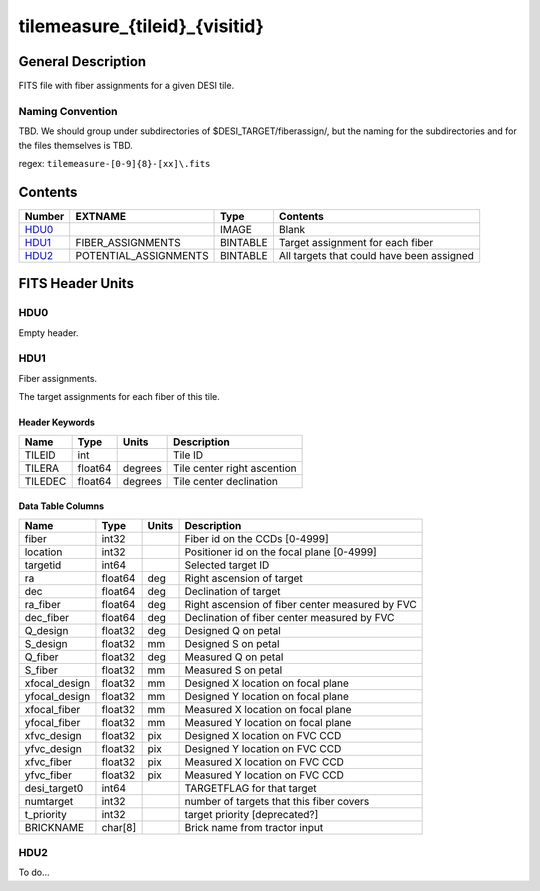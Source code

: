 ==============================
tilemeasure_{tileid}_{visitid}
==============================

General Description
===================

FITS file with fiber assignments for a given DESI tile.

Naming Convention
-----------------

TBD.  We should group under subdirectories of
$DESI_TARGET/fiberassign/, but the naming for the subdirectories and for the
files themselves is TBD.

regex: ``tilemeasure-[0-9]{8}-[xx]\.fits``

Contents
========

====== ===================== ======== ===================
Number EXTNAME               Type     Contents
====== ===================== ======== ===================
HDU0_                        IMAGE    Blank
HDU1_  FIBER_ASSIGNMENTS     BINTABLE Target assignment for each fiber
HDU2_  POTENTIAL_ASSIGNMENTS BINTABLE All targets that could have been assigned
====== ===================== ======== ===================


FITS Header Units
=================

HDU0
----

Empty header.

HDU1
----

Fiber assignments.

The target assignments for each fiber of this tile.

Header Keywords
~~~~~~~~~~~~~~~

============= ======== ========= ============================
Name          Type       Units    Description
============= ======== ========= ============================
TILEID        int                Tile ID
TILERA        float64   degrees  Tile center right ascention
TILEDEC       float64   degrees  Tile center declination
============= ======== ========= ============================


Data Table Columns
~~~~~~~~~~~~~~~~~~

============= ======= ======== ===================
Name          Type    Units    Description
============= ======= ======== ===================
fiber         int32            Fiber id on the CCDs [0-4999]
location      int32            Positioner id on the focal plane [0-4999]
targetid      int64            Selected target ID
ra            float64 deg      Right ascension of target
dec           float64 deg      Declination of target
ra_fiber      float64 deg      Right ascension of fiber center measured by FVC
dec_fiber     float64 deg      Declination of fiber center measured by FVC
Q_design      float32 deg      Designed Q on petal
S_design      float32 mm       Designed S on petal
Q_fiber       float32 deg      Measured Q on petal
S_fiber       float32 mm       Measured S on petal
xfocal_design float32 mm       Designed X location on focal plane
yfocal_design float32 mm       Designed Y location on focal plane
xfocal_fiber  float32 mm       Measured X location on focal plane
yfocal_fiber  float32 mm       Measured Y location on focal plane
xfvc_design   float32 pix      Designed X location on FVC CCD
yfvc_design   float32 pix      Designed Y location on FVC CCD
xfvc_fiber    float32 pix      Measured X location on FVC CCD
yfvc_fiber    float32 pix      Measured Y location on FVC CCD
desi_target0  int64            TARGETFLAG for that target
numtarget     int32            number of targets that this fiber covers
t_priority    int32            target priority [deprecated?]
BRICKNAME     char[8]          Brick name from tractor input
============= ======= ======== ===================

HDU2
----

To do...
